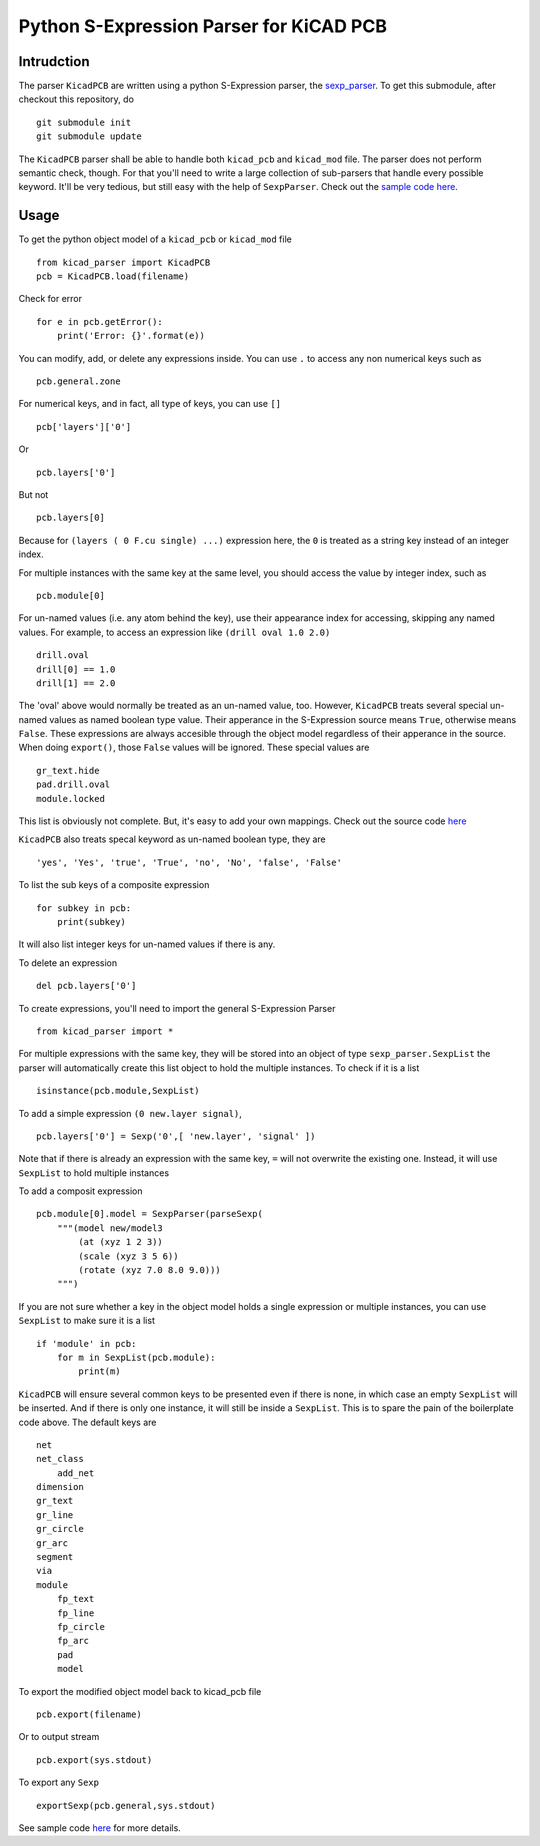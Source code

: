 ========================================
Python S-Expression Parser for KiCAD PCB
========================================

Intrudction
___________

The parser ``KicadPCB`` are written using a python S-Expression parser, the
sexp_parser_. To get this submodule, after checkout this repository, do ::

    git submodule init
    git submodule update

The ``KicadPCB`` parser shall be able to handle both ``kicad_pcb`` and
``kicad_mod`` file. The parser does not perform semantic check, though. For
that you'll need to write a large collection of sub-parsers that handle every
possible keyword. It'll be very tedious, but still easy with the help of
``SexpParser``. Check out the `sample code here`_.

.. _sexp_parser:  http://github.com/realthunder/sexp_parser
.. _sample code here: http://github.com/realthunder/sexp_parser/tree/master/test.py

Usage
_____

To get the python object model of a ``kicad_pcb`` or ``kicad_mod`` file ::
    
    from kicad_parser import KicadPCB
    pcb = KicadPCB.load(filename)

Check for error ::

    for e in pcb.getError():
        print('Error: {}'.format(e))

You can modify, add, or delete any expressions inside. You can use ``.`` to
access any non numerical keys such as ::

    pcb.general.zone

For numerical keys, and in fact, all type of keys, you can use ``[]`` ::

    pcb['layers']['0']

Or ::

    pcb.layers['0']

But not ::

    pcb.layers[0]

Because for ``(layers ( 0 F.cu single) ...)`` expression here, the ``0`` is
treated as a string key instead of an integer index. 

For multiple instances with the same key at the same level, you should access
the value by integer index, such as ::

    pcb.module[0]

For un-named values (i.e. any atom behind the key), use their appearance index
for accessing, skipping any named values. For example, to access an expression
like ``(drill oval 1.0 2.0)`` ::

    drill.oval
    drill[0] == 1.0
    drill[1] == 2.0

The 'oval' above would normally be treated as an un-named value, too. However,
``KicadPCB`` treats several special un-named values as named boolean type
value.  Their apperance in the S-Expression source means ``True``, otherwise
means ``False``. These expressions are always accesible through the object
model regardless of their apperance in the source. When doing ``export()``,
those ``False`` values will be ignored. These special values are ::

    gr_text.hide
    pad.drill.oval
    module.locked

This list is obviously not complete. But, it's easy to add your own mappings.
Check out the source code `here <kicad_pcb.py>`_

``KicadPCB`` also treats specal keyword as un-named boolean type, they are ::

    'yes', 'Yes', 'true', 'True', 'no', 'No', 'false', 'False'

To list the sub keys of a composite expression ::

    for subkey in pcb:
        print(subkey)

It will also list integer keys for un-named values if there is any.

To delete an expression ::

    del pcb.layers['0']

To create expressions, you'll need to import the general S-Expression Parser ::

    from kicad_parser import *

For multiple expressions with the same key, they will be stored into an object
of type ``sexp_parser.SexpList`` the parser will automatically create this list
object to hold the multiple instances. To check if it is a list ::

        isinstance(pcb.module,SexpList)

To add a simple expression ``(0 new.layer signal)``, ::

    pcb.layers['0'] = Sexp('0',[ 'new.layer', 'signal' ])

Note that if there is already an expression with the same key, ``=`` will not
overwrite the existing one. Instead, it will use ``SexpList`` to hold multiple
instances

To add a composit expression ::

    pcb.module[0].model = SexpParser(parseSexp(
        """(model new/model3 
            (at (xyz 1 2 3)) 
            (scale (xyz 3 5 6)) 
            (rotate (xyz 7.0 8.0 9.0)))
        """)

If you are not sure whether a key in the object model holds a single expression
or multiple instances, you can use ``SexpList`` to make sure it is a list ::

    if 'module' in pcb:
        for m in SexpList(pcb.module):
            print(m)

``KicadPCB`` will ensure several common keys to be presented even if there is
none, in which case an empty ``SexpList`` will be inserted. And if there is
only one instance, it will still be inside a ``SexpList``.  This is to spare
the pain of the boilerplate code above. The default keys are ::

    net
    net_class
        add_net
    dimension
    gr_text
    gr_line
    gr_circle
    gr_arc
    segment
    via
    module
        fp_text
        fp_line
        fp_circle
        fp_arc
        pad
        model

To export the modified object model back to kicad_pcb file ::

    pcb.export(filename)

Or to output stream ::

    pcb.export(sys.stdout)

To export any ``Sexp`` ::

    exportSexp(pcb.general,sys.stdout)

See sample code `here <test.py>`_ for more details.
